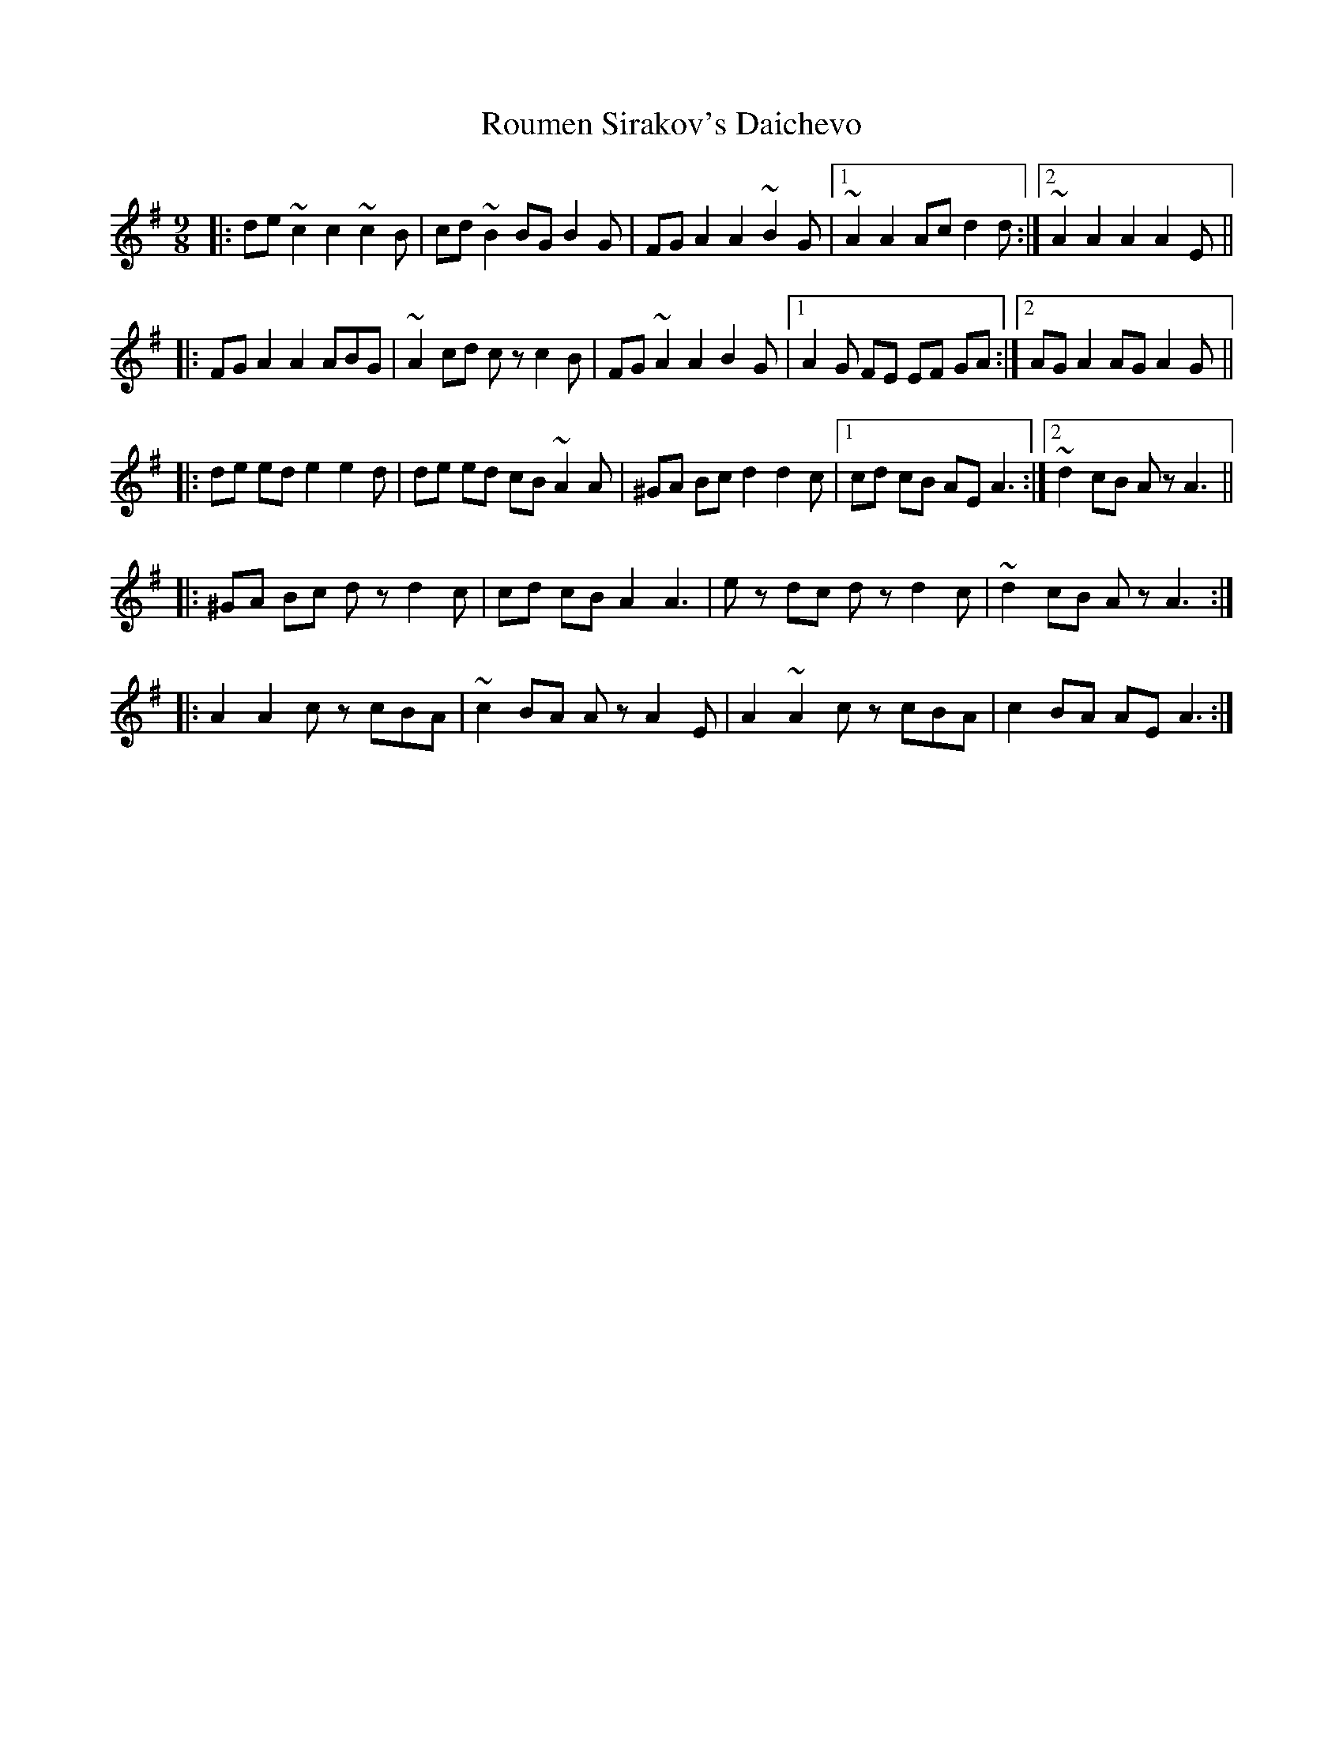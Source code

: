X: 35408
T: Roumen Sirakov's Daichevo
R: slip jig
M: 9/8
K: Adorian
|:de ~c2 c2 ~c2B|cd ~B2 BG B2G|FG A2 A2 ~B2G|1 ~A2 A2 Ac d2d:|2 ~A2 A2 A2 A2E||
|:FG A2 A2 ABG|~A2 cd cz c2B|FG ~A2 A2 B2G|1 A2G FE EF GA:|2 AG A2 AG A2G||
|:de ed e2 e2d|de ed cB ~A2A|^GA Bc d2 d2c|1 cd cB AE A3:|2 ~d2 cB Az A3||
|:^GA Bc dz d2c|cd cB A2 A3|ez dc dz d2c|~d2 cB Az A3:|
|:A2 A2 cz cBA|~c2 BA Az A2E|A2 ~A2 cz cBA|c2 BA AE A3:|

